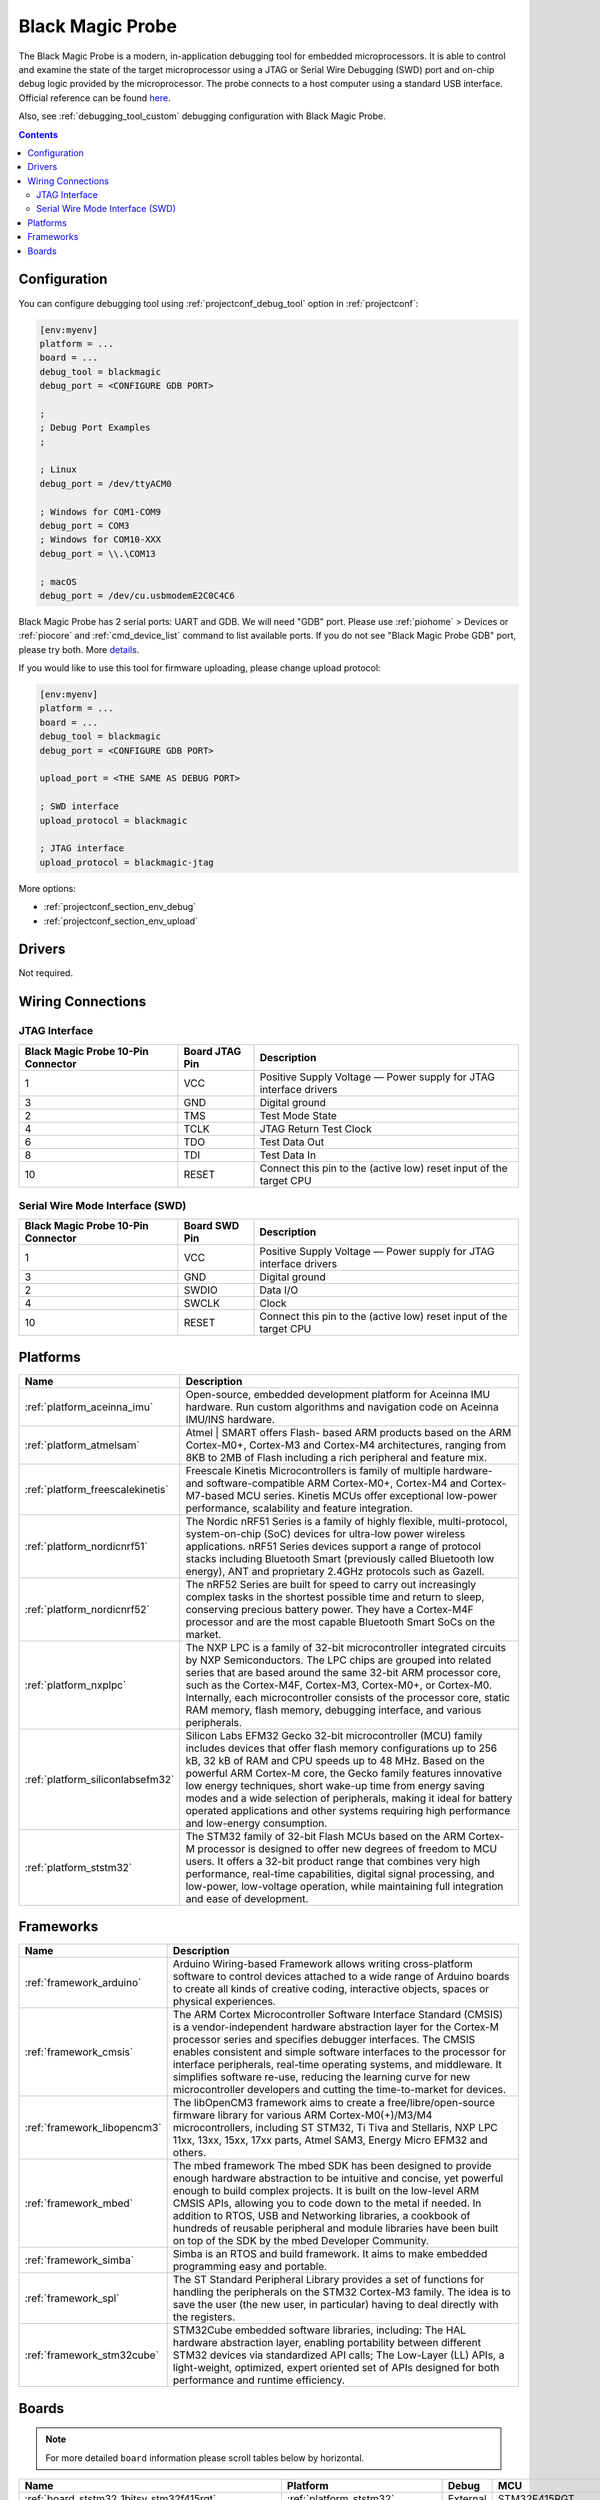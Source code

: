 ..  Copyright (c) 2014-present PlatformIO <contact@platformio.org>
    Licensed under the Apache License, Version 2.0 (the "License");
    you may not use this file except in compliance with the License.
    You may obtain a copy of the License at
       http://www.apache.org/licenses/LICENSE-2.0
    Unless required by applicable law or agreed to in writing, software
    distributed under the License is distributed on an "AS IS" BASIS,
    WITHOUT WARRANTIES OR CONDITIONS OF ANY KIND, either express or implied.
    See the License for the specific language governing permissions and
    limitations under the License.

.. _debugging_tool_blackmagic:

Black Magic Probe
=================

.. image:: ../../_static/images/debug_probes/blackmagic.jpg
  :target: https://github.com/blacksphere/blackmagic/wiki?utm_source=platformio&utm_medium=docs

The Black Magic Probe is a modern, in-application debugging tool for embedded
microprocessors. It is able to control and examine the state of the target
microprocessor using a JTAG or Serial Wire Debugging (SWD) port and on-chip
debug logic provided by the microprocessor. The probe connects to a host
computer using a standard USB interface.
Official reference can be found `here <https://github.com/blacksphere/blackmagic/wiki?utm_source=platformio&utm_medium=docs>`__.

Also, see :ref:`debugging_tool_custom` debugging configuration with
Black Magic Probe.

.. contents:: Contents
    :local:

Configuration
-------------

You can configure debugging tool using :ref:`projectconf_debug_tool` option in
:ref:`projectconf`:

.. code-block:: ini

    [env:myenv]
    platform = ...
    board = ...
    debug_tool = blackmagic
    debug_port = <CONFIGURE GDB PORT>

    ;
    ; Debug Port Examples
    ;

    ; Linux
    debug_port = /dev/ttyACM0

    ; Windows for COM1-COM9
    debug_port = COM3
    ; Windows for COM10-XXX
    debug_port = \\.\COM13

    ; macOS
    debug_port = /dev/cu.usbmodemE2C0C4C6

Black Magic Probe has 2 serial ports: UART and GDB. We will need "GDB" port.
Please use :ref:`piohome` > Devices or :ref:`piocore` and :ref:`cmd_device_list`
command to list available ports. If you do not see "Black Magic Probe GDB" port,
please try both. More `details <https://github.com/blacksphere/blackmagic/wiki/Useful-GDB-commands#connecting-gdb-to-the-black-magic-probe>`_.

If you would like to use this tool for firmware uploading, please change
upload protocol:

.. code-block:: ini

    [env:myenv]
    platform = ...
    board = ...
    debug_tool = blackmagic
    debug_port = <CONFIGURE GDB PORT>

    upload_port = <THE SAME AS DEBUG PORT>

    ; SWD interface
    upload_protocol = blackmagic

    ; JTAG interface
    upload_protocol = blackmagic-jtag

More options:

* :ref:`projectconf_section_env_debug`
* :ref:`projectconf_section_env_upload`

Drivers
-------

Not required.

Wiring Connections
------------------

JTAG Interface
~~~~~~~~~~~~~~

.. image:: ../../_static/images/debug_probes/arm_jtag_connector.png

.. list-table::
  :header-rows:  1

  * - Black Magic Probe 10-Pin Connector
    - Board JTAG Pin
    - Description
  * - 1
    - VCC
    - Positive Supply Voltage — Power supply for JTAG interface drivers
  * - 3
    - GND
    - Digital ground
  * - 2
    - TMS
    - Test Mode State
  * - 4
    - TCLK
    - JTAG Return Test Clock
  * - 6
    - TDO
    - Test Data Out
  * - 8
    - TDI
    - Test Data In
  * - 10
    - RESET
    - Connect this pin to the (active low) reset input of the target CPU

Serial Wire Mode Interface (SWD)
~~~~~~~~~~~~~~~~~~~~~~~~~~~~~~~~

.. image:: ../../_static/images/debug_probes/arm_swd_connector.png

.. list-table::
  :header-rows:  1

  * - Black Magic Probe 10-Pin Connector
    - Board SWD Pin
    - Description
  * - 1
    - VCC
    - Positive Supply Voltage — Power supply for JTAG interface drivers
  * - 3
    - GND
    - Digital ground
  * - 2
    - SWDIO
    - Data I/O
  * - 4
    - SWCLK
    - Clock
  * - 10
    - RESET
    - Connect this pin to the (active low) reset input of the target CPU

.. begin_platforms

Platforms
---------
.. list-table::
    :header-rows:  1

    * - Name
      - Description

    * - :ref:`platform_aceinna_imu`
      - Open-source, embedded development platform for Aceinna IMU hardware. Run custom algorithms and navigation code on Aceinna IMU/INS hardware.

    * - :ref:`platform_atmelsam`
      - Atmel | SMART offers Flash- based ARM products based on the ARM Cortex-M0+, Cortex-M3 and Cortex-M4 architectures, ranging from 8KB to 2MB of Flash including a rich peripheral and feature mix.

    * - :ref:`platform_freescalekinetis`
      - Freescale Kinetis Microcontrollers is family of multiple hardware- and software-compatible ARM Cortex-M0+, Cortex-M4 and Cortex-M7-based MCU series. Kinetis MCUs offer exceptional low-power performance, scalability and feature integration.

    * - :ref:`platform_nordicnrf51`
      - The Nordic nRF51 Series is a family of highly flexible, multi-protocol, system-on-chip (SoC) devices for ultra-low power wireless applications. nRF51 Series devices support a range of protocol stacks including Bluetooth Smart (previously called Bluetooth low energy), ANT and proprietary 2.4GHz protocols such as Gazell.

    * - :ref:`platform_nordicnrf52`
      - The nRF52 Series are built for speed to carry out increasingly complex tasks in the shortest possible time and return to sleep, conserving precious battery power. They have a Cortex-M4F processor and are the most capable Bluetooth Smart SoCs on the market.

    * - :ref:`platform_nxplpc`
      - The NXP LPC is a family of 32-bit microcontroller integrated circuits by NXP Semiconductors. The LPC chips are grouped into related series that are based around the same 32-bit ARM processor core, such as the Cortex-M4F, Cortex-M3, Cortex-M0+, or Cortex-M0. Internally, each microcontroller consists of the processor core, static RAM memory, flash memory, debugging interface, and various peripherals.

    * - :ref:`platform_siliconlabsefm32`
      - Silicon Labs EFM32 Gecko 32-bit microcontroller (MCU) family includes devices that offer flash memory configurations up to 256 kB, 32 kB of RAM and CPU speeds up to 48 MHz. Based on the powerful ARM Cortex-M core, the Gecko family features innovative low energy techniques, short wake-up time from energy saving modes and a wide selection of peripherals, making it ideal for battery operated applications and other systems requiring high performance and low-energy consumption.

    * - :ref:`platform_ststm32`
      - The STM32 family of 32-bit Flash MCUs based on the ARM Cortex-M processor is designed to offer new degrees of freedom to MCU users. It offers a 32-bit product range that combines very high performance, real-time capabilities, digital signal processing, and low-power, low-voltage operation, while maintaining full integration and ease of development.

Frameworks
----------
.. list-table::
    :header-rows:  1

    * - Name
      - Description

    * - :ref:`framework_arduino`
      - Arduino Wiring-based Framework allows writing cross-platform software to control devices attached to a wide range of Arduino boards to create all kinds of creative coding, interactive objects, spaces or physical experiences.

    * - :ref:`framework_cmsis`
      - The ARM Cortex Microcontroller Software Interface Standard (CMSIS) is a vendor-independent hardware abstraction layer for the Cortex-M processor series and specifies debugger interfaces. The CMSIS enables consistent and simple software interfaces to the processor for interface peripherals, real-time operating systems, and middleware. It simplifies software re-use, reducing the learning curve for new microcontroller developers and cutting the time-to-market for devices.

    * - :ref:`framework_libopencm3`
      - The libOpenCM3 framework aims to create a free/libre/open-source firmware library for various ARM Cortex-M0(+)/M3/M4 microcontrollers, including ST STM32, Ti Tiva and Stellaris, NXP LPC 11xx, 13xx, 15xx, 17xx parts, Atmel SAM3, Energy Micro EFM32 and others.

    * - :ref:`framework_mbed`
      - The mbed framework The mbed SDK has been designed to provide enough hardware abstraction to be intuitive and concise, yet powerful enough to build complex projects. It is built on the low-level ARM CMSIS APIs, allowing you to code down to the metal if needed. In addition to RTOS, USB and Networking libraries, a cookbook of hundreds of reusable peripheral and module libraries have been built on top of the SDK by the mbed Developer Community.

    * - :ref:`framework_simba`
      - Simba is an RTOS and build framework. It aims to make embedded programming easy and portable.

    * - :ref:`framework_spl`
      - The ST Standard Peripheral Library provides a set of functions for handling the peripherals on the STM32 Cortex-M3 family. The idea is to save the user (the new user, in particular) having to deal directly with the registers.

    * - :ref:`framework_stm32cube`
      - STM32Cube embedded software libraries, including: The HAL hardware abstraction layer, enabling portability between different STM32 devices via standardized API calls; The Low-Layer (LL) APIs, a light-weight, optimized, expert oriented set of APIs designed for both performance and runtime efficiency.

Boards
------

.. note::
    For more detailed ``board`` information please scroll tables below by horizontal.


.. list-table::
    :header-rows:  1

    * - Name
      - Platform
      - Debug
      - MCU
      - Frequency
      - Flash
      - RAM
    * - :ref:`board_ststm32_1bitsy_stm32f415rgt`
      - :ref:`platform_ststm32`
      - External
      - STM32F415RGT
      - 168MHz
      - 1MB
      - 128KB
    * - :ref:`board_ststm32_disco_f723ie`
      - :ref:`platform_ststm32`
      - On-board
      - STM32F723IEK6
      - 216MHz
      - 512KB
      - 192KB
    * - :ref:`board_ststm32_armed_v1`
      - :ref:`platform_ststm32`
      - External
      - STM32F407VET6
      - 168MHz
      - 512KB
      - 192KB
    * - :ref:`board_ststm32_rumba32_f446ve`
      - :ref:`platform_ststm32`
      - External
      - STM32F446RET6
      - 180MHz
      - 512KB
      - 128KB
    * - :ref:`board_ststm32_remram_v1`
      - :ref:`platform_ststm32`
      - On-board
      - STM32F765VIT6
      - 216MHz
      - 2MB
      - 512KB
    * - :ref:`board_ststm32_st3dp001_eval`
      - :ref:`platform_ststm32`
      - On-board
      - STM32F401VGT6
      - 84MHz
      - 512KB
      - 96KB
    * - :ref:`board_ststm32_b96b_f446ve`
      - :ref:`platform_ststm32`
      - On-board
      - STM32F446VET6
      - 168MHz
      - 512KB
      - 128KB
    * - :ref:`board_nxplpc_lpc11u24_301`
      - :ref:`platform_nxplpc`
      - On-board
      - LPC11U24
      - 48MHz
      - 32KB
      - 8KB
    * - :ref:`board_aceinna_imu_OpenIMU300ZA`
      - :ref:`platform_aceinna_imu`
      - External
      - STM32F405RG
      - 120MHz
      - 1MB
      - 128KB
    * - :ref:`board_atmelsam_adafruit_circuitplayground_m0`
      - :ref:`platform_atmelsam`
      - External
      - SAMD21G18A
      - 48MHz
      - 256KB
      - 32KB
    * - :ref:`board_atmelsam_adafruit_crickit_m0`
      - :ref:`platform_atmelsam`
      - External
      - SAMD21G18A
      - 48MHz
      - 256KB
      - 32KB
    * - :ref:`board_atmelsam_adafruit_feather_m0`
      - :ref:`platform_atmelsam`
      - External
      - SAMD21G18A
      - 48MHz
      - 256KB
      - 32KB
    * - :ref:`board_atmelsam_adafruit_feather_m0_express`
      - :ref:`platform_atmelsam`
      - External
      - SAMD21G18A
      - 48MHz
      - 256KB
      - 32KB
    * - :ref:`board_atmelsam_adafruit_gemma_m0`
      - :ref:`platform_atmelsam`
      - External
      - SAMD21E18A
      - 48MHz
      - 256KB
      - 32KB
    * - :ref:`board_atmelsam_adafruit_hallowing`
      - :ref:`platform_atmelsam`
      - External
      - SAMD21G18A
      - 48MHz
      - 256KB
      - 32KB
    * - :ref:`board_atmelsam_adafruit_itsybitsy_m0`
      - :ref:`platform_atmelsam`
      - External
      - SAMD21G18A
      - 48MHz
      - 256KB
      - 32KB
    * - :ref:`board_atmelsam_adafruit_metro_m0`
      - :ref:`platform_atmelsam`
      - External
      - SAMD21G18A
      - 48MHz
      - 256KB
      - 32KB
    * - :ref:`board_atmelsam_adafruit_trinket_m0`
      - :ref:`platform_atmelsam`
      - External
      - SAMD21E18A
      - 48MHz
      - 256KB
      - 32KB
    * - :ref:`board_atmelsam_adafruit_pirkey`
      - :ref:`platform_atmelsam`
      - External
      - SAMD21E18A
      - 48MHz
      - 256KB
      - 32KB
    * - :ref:`board_atmelsam_due`
      - :ref:`platform_atmelsam`
      - External
      - AT91SAM3X8E
      - 84MHz
      - 512KB
      - 96KB
    * - :ref:`board_atmelsam_dueUSB`
      - :ref:`platform_atmelsam`
      - External
      - AT91SAM3X8E
      - 84MHz
      - 512KB
      - 96KB
    * - :ref:`board_atmelsam_mzeroUSB`
      - :ref:`platform_atmelsam`
      - External
      - SAMD21G18A
      - 48MHz
      - 256KB
      - 32KB
    * - :ref:`board_atmelsam_mzeroproUSB`
      - :ref:`platform_atmelsam`
      - External
      - SAMD21G18A
      - 48MHz
      - 256KB
      - 32KB
    * - :ref:`board_atmelsam_mzeropro`
      - :ref:`platform_atmelsam`
      - On-board
      - SAMD21G18A
      - 48MHz
      - 256KB
      - 32KB
    * - :ref:`board_atmelsam_mkrfox1200`
      - :ref:`platform_atmelsam`
      - External
      - SAMD21G18A
      - 48MHz
      - 256KB
      - 32KB
    * - :ref:`board_atmelsam_mkrgsm1400`
      - :ref:`platform_atmelsam`
      - External
      - SAMD21G18A
      - 48MHz
      - 256KB
      - 32KB
    * - :ref:`board_atmelsam_mkrnb1500`
      - :ref:`platform_atmelsam`
      - External
      - SAMD21G18A
      - 48MHz
      - 256KB
      - 32KB
    * - :ref:`board_atmelsam_mkrwan1300`
      - :ref:`platform_atmelsam`
      - External
      - SAMD21G18A
      - 48MHz
      - 256KB
      - 32KB
    * - :ref:`board_atmelsam_mkrwifi1010`
      - :ref:`platform_atmelsam`
      - External
      - SAMD21G18A
      - 48MHz
      - 256KB
      - 32KB
    * - :ref:`board_atmelsam_mkr1000USB`
      - :ref:`platform_atmelsam`
      - External
      - SAMD21G18A
      - 48MHz
      - 256KB
      - 32KB
    * - :ref:`board_atmelsam_mkrzero`
      - :ref:`platform_atmelsam`
      - External
      - SAMD21G18A
      - 48MHz
      - 256KB
      - 32KB
    * - :ref:`board_atmelsam_tian`
      - :ref:`platform_atmelsam`
      - External
      - SAMD21G18A
      - 48MHz
      - 256KB
      - 32KB
    * - :ref:`board_atmelsam_zero`
      - :ref:`platform_atmelsam`
      - On-board
      - SAMD21G18A
      - 48MHz
      - 256KB
      - 32KB
    * - :ref:`board_atmelsam_zeroUSB`
      - :ref:`platform_atmelsam`
      - External
      - SAMD21G18A
      - 48MHz
      - 256KB
      - 32KB
    * - :ref:`board_ststm32_armstrap_eagle1024`
      - :ref:`platform_ststm32`
      - External
      - STM32F417VGT6
      - 168MHz
      - 1MB
      - 192KB
    * - :ref:`board_ststm32_armstrap_eagle2048`
      - :ref:`platform_ststm32`
      - External
      - STM32F427VIT6
      - 168MHz
      - 1.99MB
      - 256KB
    * - :ref:`board_ststm32_armstrap_eagle512`
      - :ref:`platform_ststm32`
      - External
      - STM32F407VET6
      - 168MHz
      - 512KB
      - 192KB
    * - :ref:`board_atmelsam_samr21_xpro`
      - :ref:`platform_atmelsam`
      - On-board
      - SAMR21G18A
      - 48MHz
      - 256KB
      - 32KB
    * - :ref:`board_atmelsam_samd21g18a`
      - :ref:`platform_atmelsam`
      - On-board
      - SAMD21G18A
      - 48MHz
      - 256KB
      - 32KB
    * - :ref:`board_atmelsam_samd21_xpro`
      - :ref:`platform_atmelsam`
      - On-board
      - SAMD21J18A
      - 48MHz
      - 256KB
      - 32KB
    * - :ref:`board_atmelsam_saml21_xpro_b`
      - :ref:`platform_atmelsam`
      - On-board
      - SAML21J18B
      - 48MHz
      - 256KB
      - 32KB
    * - :ref:`board_nxplpc_lpc4330_m4`
      - :ref:`platform_nxplpc`
      - On-board
      - LPC4330
      - 204MHz
      - 8MB
      - 264KB
    * - :ref:`board_ststm32_black_f407ve`
      - :ref:`platform_ststm32`
      - External
      - STM32F407VET6
      - 168MHz
      - 512KB
      - 128KB
    * - :ref:`board_ststm32_black_f407vg`
      - :ref:`platform_ststm32`
      - External
      - STM32F407VGT6
      - 168MHz
      - 512KB
      - 128KB
    * - :ref:`board_ststm32_black_f407zg`
      - :ref:`platform_ststm32`
      - External
      - STM32F407ZGT6
      - 168MHz
      - 1MB
      - 128KB
    * - :ref:`board_ststm32_black_f407ze`
      - :ref:`platform_ststm32`
      - External
      - STM32F407ZET6
      - 168MHz
      - 512KB
      - 128KB
    * - :ref:`board_ststm32_blackpill_f103c8`
      - :ref:`platform_ststm32`
      - External
      - STM32F103C8T6
      - 72MHz
      - 64KB
      - 20KB
    * - :ref:`board_ststm32_blackpill_f103c8_128`
      - :ref:`platform_ststm32`
      - External
      - STM32F103C8T6
      - 72MHz
      - 128KB
      - 20KB
    * - :ref:`board_ststm32_robotdyn_blackpill_f303cc`
      - :ref:`platform_ststm32`
      - External
      - STM32F303CCT6
      - 72MHz
      - 256KB
      - 40KB
    * - :ref:`board_ststm32_blue_f407ve_mini`
      - :ref:`platform_ststm32`
      - External
      - STM32F407VET6
      - 168MHz
      - 512KB
      - 128KB
    * - :ref:`board_ststm32_bluepill_f103c6`
      - :ref:`platform_ststm32`
      - External
      - STM32F103C6T6
      - 72MHz
      - 32KB
      - 10KB
    * - :ref:`board_ststm32_bluepill_f103c8`
      - :ref:`platform_ststm32`
      - External
      - STM32F103C8T6
      - 72MHz
      - 64KB
      - 20KB
    * - :ref:`board_ststm32_bluepill_f103c8_128k`
      - :ref:`platform_ststm32`
      - External
      - STM32F103C8T6
      - 72MHz
      - 128KB
      - 20KB
    * - :ref:`board_nordicnrf52_bluey`
      - :ref:`platform_nordicnrf52`
      - External
      - NRF52832
      - 64MHz
      - 512KB
      - 64KB
    * - :ref:`board_nordicnrf51_bluz_dk`
      - :ref:`platform_nordicnrf51`
      - External
      - NRF51822
      - 32MHz
      - 256KB
      - 32KB
    * - :ref:`board_nxplpc_lpc11u35_501`
      - :ref:`platform_nxplpc`
      - External
      - LPC11U35
      - 48MHz
      - 64KB
      - 10KB
    * - :ref:`board_nxplpc_elektor_cocorico`
      - :ref:`platform_nxplpc`
      - On-board
      - LPC812
      - 30MHz
      - 16KB
      - 4KB
    * - :ref:`board_nordicnrf52_delta_dfbm_nq620`
      - :ref:`platform_nordicnrf52`
      - On-board
      - NRF52832
      - 64MHz
      - 512KB
      - 64KB
    * - :ref:`board_ststm32_demo_f030f4`
      - :ref:`platform_ststm32`
      - External
      - STM32F030F4P6
      - 48MHz
      - 16KB
      - 4KB
    * - :ref:`board_atmelsam_digix`
      - :ref:`platform_atmelsam`
      - External
      - AT91SAM3X8E
      - 84MHz
      - 512KB
      - 96KB
    * - :ref:`board_nxplpc_lpc11u35`
      - :ref:`platform_nxplpc`
      - External
      - LPC11U35
      - 48MHz
      - 64KB
      - 10KB
    * - :ref:`board_siliconlabsefm32_efm32gg_stk3700`
      - :ref:`platform_siliconlabsefm32`
      - On-board
      - EFM32GG990F1024
      - 48MHz
      - 1MB
      - 128KB
    * - :ref:`board_siliconlabsefm32_efm32lg_stk3600`
      - :ref:`platform_siliconlabsefm32`
      - On-board
      - EFM32LG990F256
      - 48MHz
      - 256KB
      - 32KB
    * - :ref:`board_siliconlabsefm32_efm32wg_stk3800`
      - :ref:`platform_siliconlabsefm32`
      - On-board
      - EFM32WG990F256
      - 48MHz
      - 256KB
      - 32KB
    * - :ref:`board_siliconlabsefm32_efm32zg_stk3200`
      - :ref:`platform_siliconlabsefm32`
      - On-board
      - EFM32ZG222F32
      - 24MHz
      - 32KB
      - 4KB
    * - :ref:`board_ststm32_elmo_f411re`
      - :ref:`platform_ststm32`
      - External
      - STM32F411RET6
      - 100MHz
      - 512KB
      - 128KB
    * - :ref:`board_ststm32_diymore_f407vgt`
      - :ref:`platform_ststm32`
      - External
      - STM32F407VGT6
      - 168MHz
      - 512KB
      - 128KB
    * - :ref:`board_ststm32_fk407m1`
      - :ref:`platform_ststm32`
      - External
      - STM32F407VET6
      - 168MHz
      - 512KB
      - 128KB
    * - :ref:`board_freescalekinetis_frdm_kl25z`
      - :ref:`platform_freescalekinetis`
      - On-board
      - MKL25Z128VLK4
      - 48MHz
      - 128KB
      - 16KB
    * - :ref:`board_freescalekinetis_frdm_kl27z`
      - :ref:`platform_freescalekinetis`
      - On-board
      - MKL27Z64VLH4
      - 48MHz
      - 64KB
      - 16KB
    * - :ref:`board_ststm32_rhombio_l476dmw1k`
      - :ref:`platform_ststm32`
      - On-board
      - STM32L476VGT6
      - 80MHz
      - 1MB
      - 128KB
    * - :ref:`board_nxplpc_lpc11u68`
      - :ref:`platform_nxplpc`
      - On-board
      - LPC11U68
      - 50MHz
      - 256KB
      - 36KB
    * - :ref:`board_nxplpc_lpc824`
      - :ref:`platform_nxplpc`
      - On-board
      - LPC824
      - 30MHz
      - 32KB
      - 8KB
    * - :ref:`board_ststm32_malyanm200_f070cb`
      - :ref:`platform_ststm32`
      - External
      - STM32F070CBT6
      - 48MHz
      - 120KB
      - 14.81KB
    * - :ref:`board_atmelsam_mkrvidor4000`
      - :ref:`platform_atmelsam`
      - External
      - SAMD21G18A
      - 48MHz
      - 256KB
      - 32KB
    * - :ref:`board_ststm32_mts_dragonfly_f411re`
      - :ref:`platform_ststm32`
      - External
      - STM32F411RET6
      - 100MHz
      - 512KB
      - 128KB
    * - :ref:`board_atmelsam_macchina2`
      - :ref:`platform_atmelsam`
      - External
      - AT91SAM3X8E
      - 84MHz
      - 512KB
      - 96KB
    * - :ref:`board_ststm32_malyanm200_f103cb`
      - :ref:`platform_ststm32`
      - External
      - STM32F103CBT6
      - 72MHz
      - 120KB
      - 20KB
    * - :ref:`board_ststm32_maple`
      - :ref:`platform_ststm32`
      - External
      - STM32F103RBT6
      - 72MHz
      - 108KB
      - 17KB
    * - :ref:`board_ststm32_maple_ret6`
      - :ref:`platform_ststm32`
      - External
      - STM32F103RET6
      - 72MHz
      - 256KB
      - 48KB
    * - :ref:`board_ststm32_maple_mini_b20`
      - :ref:`platform_ststm32`
      - External
      - STM32F103CBT6
      - 72MHz
      - 120KB
      - 20KB
    * - :ref:`board_ststm32_maple_mini_origin`
      - :ref:`platform_ststm32`
      - External
      - STM32F103CBT6
      - 72MHz
      - 108KB
      - 17KB
    * - :ref:`board_ststm32_mbed_connect_odin`
      - :ref:`platform_ststm32`
      - On-board
      - STM32F439ZIY6
      - 168MHz
      - 2MB
      - 256KB
    * - :ref:`board_ststm32_microduino32_flash`
      - :ref:`platform_ststm32`
      - External
      - STM32F103CBT6
      - 72MHz
      - 105.47KB
      - 16.60KB
    * - :ref:`board_ststm32_mxchip_az3166`
      - :ref:`platform_ststm32`
      - On-board
      - STM32F412ZGT6
      - 100MHz
      - 1MB
      - 256KB
    * - :ref:`board_atmelsam_minitronics20`
      - :ref:`platform_atmelsam`
      - External
      - SAMD21J18A
      - 48MHz
      - 256KB
      - 32KB
    * - :ref:`board_atmelsam_moteino_zero`
      - :ref:`platform_atmelsam`
      - External
      - SAMD21G18A
      - 48MHz
      - 256KB
      - 32KB
    * - :ref:`board_ststm32_mts_mdot_f405rg`
      - :ref:`platform_ststm32`
      - External
      - STM32F411RET6
      - 100MHz
      - 512KB
      - 128KB
    * - :ref:`board_ststm32_mts_mdot_f411re`
      - :ref:`platform_ststm32`
      - External
      - STM32F411RET6
      - 100MHz
      - 512KB
      - 128KB
    * - :ref:`board_ststm32_xdot_l151cc`
      - :ref:`platform_ststm32`
      - External
      - STM32L151CCU6
      - 32MHz
      - 256KB
      - 32KB
    * - :ref:`board_ststm32_mote_l152rc`
      - :ref:`platform_ststm32`
      - External
      - STM32L152RC
      - 32MHz
      - 256KB
      - 32KB
    * - :ref:`board_atmelsam_nano_33_iot`
      - :ref:`platform_atmelsam`
      - External
      - SAMD21G18A
      - 48MHz
      - 256KB
      - 32KB
    * - :ref:`board_nxplpc_blueboard_lpc11u24`
      - :ref:`platform_nxplpc`
      - External
      - LPC11U24
      - 48MHz
      - 32KB
      - 8KB
    * - :ref:`board_nxplpc_lpc11c24`
      - :ref:`platform_nxplpc`
      - External
      - LPC11C24
      - 48MHz
      - 32KB
      - 8KB
    * - :ref:`board_nxplpc_lpc11u34_421`
      - :ref:`platform_nxplpc`
      - External
      - LPC11U34
      - 48MHz
      - 40KB
      - 8KB
    * - :ref:`board_nxplpc_lpc11u37_501`
      - :ref:`platform_nxplpc`
      - External
      - LPC11U37
      - 48MHz
      - 128KB
      - 10KB
    * - :ref:`board_nxplpc_lpc812`
      - :ref:`platform_nxplpc`
      - On-board
      - LPC812
      - 30MHz
      - 16KB
      - 4KB
    * - :ref:`board_nxplpc_lpc1549`
      - :ref:`platform_nxplpc`
      - External
      - LPC1549
      - 72MHz
      - 256KB
      - 36KB
    * - :ref:`board_nxplpc_lpc11u24`
      - :ref:`platform_nxplpc`
      - On-board
      - LPC11U24
      - 48MHz
      - 32KB
      - 8KB
    * - :ref:`board_nxplpc_lpc1768`
      - :ref:`platform_nxplpc`
      - On-board
      - LPC1768
      - 96MHz
      - 512KB
      - 64KB
    * - :ref:`board_nordicnrf51_nrf51_beacon`
      - :ref:`platform_nordicnrf51`
      - On-board
      - NRF51822
      - 32MHz
      - 256KB
      - 32KB
    * - :ref:`board_nordicnrf51_nrf51_dk`
      - :ref:`platform_nordicnrf51`
      - On-board
      - NRF51822
      - 32MHz
      - 256KB
      - 32KB
    * - :ref:`board_nordicnrf52_nrf52_dk`
      - :ref:`platform_nordicnrf52`
      - On-board
      - NRF52832
      - 64MHz
      - 512KB
      - 64KB
    * - :ref:`board_nordicnrf52_nrf52840_dk`
      - :ref:`platform_nordicnrf52`
      - On-board
      - NRF52840
      - 64MHz
      - 1MB
      - 256KB
    * - :ref:`board_ststm32_nucleo_g071rb`
      - :ref:`platform_ststm32`
      - On-board
      - STM32G071RBT6
      - 24MHz
      - 2MB
      - 128KB
    * - :ref:`board_nordicnrf51_oshchip`
      - :ref:`platform_nordicnrf51`
      - External
      - NRF51822
      - 32MHz
      - 256KB
      - 32KB
    * - :ref:`board_ststm32_nucleo_wb55rg_p`
      - :ref:`platform_ststm32`
      - On-board
      - STM32WB55RG
      - 64MHz
      - 512KB
      - 192.00KB
    * - :ref:`board_ststm32_rak811_tracker_32`
      - :ref:`platform_ststm32`
      - External
      - STM32L151RBT6
      - 32MHz
      - 128KB
      - 32KB
    * - :ref:`board_ststm32_rak811_tracker`
      - :ref:`platform_ststm32`
      - External
      - STM32L151RBT6
      - 32MHz
      - 128KB
      - 16KB
    * - :ref:`board_nordicnrf51_redBearLabBLENano`
      - :ref:`platform_nordicnrf51`
      - On-board
      - NRF51822
      - 16MHz
      - 256KB
      - 32KB
    * - :ref:`board_nordicnrf52_redbear_blenano2`
      - :ref:`platform_nordicnrf52`
      - On-board
      - NRF52832
      - 64MHz
      - 512KB
      - 64KB
    * - :ref:`board_nordicnrf52_redbear_blend2`
      - :ref:`platform_nordicnrf52`
      - On-board
      - NRF52832
      - 64MHz
      - 512KB
      - 64KB
    * - :ref:`board_nordicnrf51_redBearLab`
      - :ref:`platform_nordicnrf51`
      - On-board
      - NRF51822
      - 16MHz
      - 256KB
      - 16KB
    * - :ref:`board_ststm32_cloud_jam`
      - :ref:`platform_ststm32`
      - On-board
      - STM32F401RET6
      - 84MHz
      - 512KB
      - 96KB
    * - :ref:`board_ststm32_cloud_jam_l4`
      - :ref:`platform_ststm32`
      - On-board
      - STM32L476RGT6
      - 80MHz
      - 1MB
      - 128KB
    * - :ref:`board_nordicnrf52_sdt52832b`
      - :ref:`platform_nordicnrf52`
      - External
      - NRF52832
      - 64MHz
      - 512KB
      - 64KB
    * - :ref:`board_siliconlabsefm32_efm32hg_stk3400`
      - :ref:`platform_siliconlabsefm32`
      - On-board
      - EFM32HG322F64
      - 25MHz
      - 64KB
      - 8KB
    * - :ref:`board_siliconlabsefm32_efm32pg_stk3401`
      - :ref:`platform_siliconlabsefm32`
      - On-board
      - EFM32PG1B200F256GM48
      - 40MHz
      - 256KB
      - 32KB
    * - :ref:`board_atmelsam_sodaq_autonomo`
      - :ref:`platform_atmelsam`
      - External
      - SAMD21J18A
      - 48MHz
      - 256KB
      - 32KB
    * - :ref:`board_atmelsam_sodaq_explorer`
      - :ref:`platform_atmelsam`
      - External
      - SAMD21J18A
      - 48MHz
      - 256KB
      - 32KB
    * - :ref:`board_atmelsam_sodaq_one`
      - :ref:`platform_atmelsam`
      - External
      - SAMD21G18A
      - 48MHz
      - 256KB
      - 32KB
    * - :ref:`board_atmelsam_sodaq_sara`
      - :ref:`platform_atmelsam`
      - External
      - SAMD21J18A
      - 48MHz
      - 256KB
      - 32KB
    * - :ref:`board_atmelsam_sodaq_sff`
      - :ref:`platform_atmelsam`
      - External
      - SAMD21G18A
      - 48MHz
      - 256KB
      - 32KB
    * - :ref:`board_ststm32_disco_f334c8`
      - :ref:`platform_ststm32`
      - On-board
      - STM32F334C8T6
      - 72MHz
      - 64KB
      - 12KB
    * - :ref:`board_ststm32_disco_f401vc`
      - :ref:`platform_ststm32`
      - On-board
      - STM32F401VCT6
      - 84MHz
      - 256KB
      - 64KB
    * - :ref:`board_ststm32_disco_f411ve`
      - :ref:`platform_ststm32`
      - On-board
      - STM32F411VET6
      - 100MHz
      - 512KB
      - 128KB
    * - :ref:`board_ststm32_disco_f413zh`
      - :ref:`platform_ststm32`
      - On-board
      - STM32F413ZHT6
      - 100MHz
      - 512KB
      - 128KB
    * - :ref:`board_ststm32_disco_f429zi`
      - :ref:`platform_ststm32`
      - On-board
      - STM32F429ZIT6
      - 180MHz
      - 2MB
      - 256KB
    * - :ref:`board_ststm32_disco_f469ni`
      - :ref:`platform_ststm32`
      - On-board
      - STM32F469NIH6
      - 180MHz
      - 1MB
      - 384KB
    * - :ref:`board_ststm32_disco_f746ng`
      - :ref:`platform_ststm32`
      - On-board
      - STM32F746NGH6
      - 216MHz
      - 1MB
      - 320KB
    * - :ref:`board_ststm32_disco_f769ni`
      - :ref:`platform_ststm32`
      - On-board
      - STM32F769NIH6
      - 216MHz
      - 1MB
      - 512KB
    * - :ref:`board_ststm32_disco_l053c8`
      - :ref:`platform_ststm32`
      - On-board
      - STM32L053C8T6
      - 32MHz
      - 64KB
      - 8KB
    * - :ref:`board_ststm32_disco_l100rc`
      - :ref:`platform_ststm32`
      - On-board
      - STM32L100RCT6
      - 32MHz
      - 256KB
      - 16KB
    * - :ref:`board_ststm32_disco_l476vg`
      - :ref:`platform_ststm32`
      - On-board
      - STM32L476VGT6
      - 80MHz
      - 1MB
      - 128KB
    * - :ref:`board_ststm32_disco_l496ag`
      - :ref:`platform_ststm32`
      - On-board
      - STM32L496AGI6
      - 80MHz
      - 1MB
      - 320KB
    * - :ref:`board_ststm32_disco_l072cz_lrwan1`
      - :ref:`platform_ststm32`
      - On-board
      - STM32L072CZ
      - 32MHz
      - 192KB
      - 20KB
    * - :ref:`board_ststm32_disco_l475vg_iot01a`
      - :ref:`platform_ststm32`
      - On-board
      - STM32L475VGT6
      - 80MHz
      - 1MB
      - 128KB
    * - :ref:`board_ststm32_disco_f072rb`
      - :ref:`platform_ststm32`
      - On-board
      - STM32F072RBT6
      - 48MHz
      - 128KB
      - 16KB
    * - :ref:`board_ststm32_nucleo_f030r8`
      - :ref:`platform_ststm32`
      - On-board
      - STM32F030R8T6
      - 48MHz
      - 64KB
      - 8KB
    * - :ref:`board_ststm32_nucleo_f031k6`
      - :ref:`platform_ststm32`
      - On-board
      - STM32F031K6T6
      - 48MHz
      - 32KB
      - 4KB
    * - :ref:`board_ststm32_nucleo_f042k6`
      - :ref:`platform_ststm32`
      - On-board
      - STM32F042K6T6
      - 48MHz
      - 32KB
      - 6KB
    * - :ref:`board_ststm32_nucleo_f070rb`
      - :ref:`platform_ststm32`
      - On-board
      - STM32F070RBT6
      - 48MHz
      - 128KB
      - 16KB
    * - :ref:`board_ststm32_nucleo_f072rb`
      - :ref:`platform_ststm32`
      - On-board
      - STM32F072RBT6
      - 48MHz
      - 128KB
      - 16KB
    * - :ref:`board_ststm32_nucleo_f091rc`
      - :ref:`platform_ststm32`
      - On-board
      - STM32F091RCT6
      - 48MHz
      - 256KB
      - 32KB
    * - :ref:`board_ststm32_nucleo_f103rb`
      - :ref:`platform_ststm32`
      - On-board
      - STM32F103RBT6
      - 72MHz
      - 128KB
      - 20KB
    * - :ref:`board_ststm32_nucleo_f207zg`
      - :ref:`platform_ststm32`
      - On-board
      - STM32F207ZGT6
      - 120MHz
      - 1MB
      - 128KB
    * - :ref:`board_ststm32_nucleo_f302r8`
      - :ref:`platform_ststm32`
      - On-board
      - STM32F302R8T6
      - 72MHz
      - 64KB
      - 16KB
    * - :ref:`board_ststm32_nucleo_f303k8`
      - :ref:`platform_ststm32`
      - On-board
      - STM32F303K8T6
      - 72MHz
      - 64KB
      - 12KB
    * - :ref:`board_ststm32_nucleo_f303re`
      - :ref:`platform_ststm32`
      - On-board
      - STM32F303RET6
      - 72MHz
      - 512KB
      - 64KB
    * - :ref:`board_ststm32_nucleo_f303ze`
      - :ref:`platform_ststm32`
      - On-board
      - STM32F303ZET6
      - 72MHz
      - 512KB
      - 64KB
    * - :ref:`board_ststm32_nucleo_f334r8`
      - :ref:`platform_ststm32`
      - On-board
      - STM32F334R8T6
      - 72MHz
      - 64KB
      - 16KB
    * - :ref:`board_ststm32_nucleo_f401re`
      - :ref:`platform_ststm32`
      - On-board
      - STM32F401RET6
      - 84MHz
      - 512KB
      - 96KB
    * - :ref:`board_ststm32_nucleo_f410rb`
      - :ref:`platform_ststm32`
      - On-board
      - STM32F410RBT6
      - 100MHz
      - 128KB
      - 32KB
    * - :ref:`board_ststm32_nucleo_f411re`
      - :ref:`platform_ststm32`
      - On-board
      - STM32F411RET6
      - 100MHz
      - 512KB
      - 128KB
    * - :ref:`board_ststm32_nucleo_f412zg`
      - :ref:`platform_ststm32`
      - On-board
      - STM32F412ZGT6
      - 100MHz
      - 1MB
      - 256KB
    * - :ref:`board_ststm32_nucleo_f413zh`
      - :ref:`platform_ststm32`
      - On-board
      - STM32F413ZHT6
      - 100MHz
      - 512KB
      - 128KB
    * - :ref:`board_ststm32_nucleo_f429zi`
      - :ref:`platform_ststm32`
      - On-board
      - STM32F429ZIT6
      - 180MHz
      - 2MB
      - 256KB
    * - :ref:`board_ststm32_nucleo_f439zi`
      - :ref:`platform_ststm32`
      - On-board
      - STM32F439ZIT6
      - 180MHz
      - 2MB
      - 256KB
    * - :ref:`board_ststm32_nucleo_f446re`
      - :ref:`platform_ststm32`
      - On-board
      - STM32F446RET6
      - 180MHz
      - 512KB
      - 128KB
    * - :ref:`board_ststm32_nucleo_f446ze`
      - :ref:`platform_ststm32`
      - On-board
      - STM32F446ZET6
      - 180MHz
      - 512KB
      - 128KB
    * - :ref:`board_ststm32_nucleo_f722ze`
      - :ref:`platform_ststm32`
      - On-board
      - STM32F722ZET6
      - 216MHz
      - 512KB
      - 256KB
    * - :ref:`board_ststm32_nucleo_f746zg`
      - :ref:`platform_ststm32`
      - On-board
      - STM32F746ZGT6
      - 216MHz
      - 1MB
      - 320KB
    * - :ref:`board_ststm32_nucleo_f756zg`
      - :ref:`platform_ststm32`
      - On-board
      - STM32F756ZG
      - 216MHz
      - 1MB
      - 320KB
    * - :ref:`board_ststm32_nucleo_f767zi`
      - :ref:`platform_ststm32`
      - On-board
      - STM32F767ZIT6
      - 216MHz
      - 2MB
      - 512KB
    * - :ref:`board_ststm32_nucleo_h743zi`
      - :ref:`platform_ststm32`
      - On-board
      - STM32H743ZIT6
      - 400MHz
      - 2MB
      - 1MB
    * - :ref:`board_ststm32_nucleo_l011k4`
      - :ref:`platform_ststm32`
      - On-board
      - STM32L011K4T6
      - 32MHz
      - 16KB
      - 2KB
    * - :ref:`board_ststm32_nucleo_l031k6`
      - :ref:`platform_ststm32`
      - On-board
      - STM32L031K6T6
      - 32MHz
      - 32KB
      - 8KB
    * - :ref:`board_ststm32_nucleo_l053r8`
      - :ref:`platform_ststm32`
      - On-board
      - STM32L053R8T6
      - 32MHz
      - 64KB
      - 8KB
    * - :ref:`board_ststm32_nucleo_l073rz`
      - :ref:`platform_ststm32`
      - On-board
      - STM32L073RZ
      - 32MHz
      - 192KB
      - 20KB
    * - :ref:`board_ststm32_nucleo_l152re`
      - :ref:`platform_ststm32`
      - On-board
      - STM32L152RET6
      - 32MHz
      - 512KB
      - 80KB
    * - :ref:`board_ststm32_nucleo_l412kb`
      - :ref:`platform_ststm32`
      - On-board
      - STM32L412KBU6
      - 80MHz
      - 128KB
      - 40KB
    * - :ref:`board_ststm32_nucleo_l432kc`
      - :ref:`platform_ststm32`
      - On-board
      - STM32L432KCU6
      - 80MHz
      - 256KB
      - 64KB
    * - :ref:`board_ststm32_nucleo_l433rc_p`
      - :ref:`platform_ststm32`
      - On-board
      - STM32L433RC
      - 80MHz
      - 256KB
      - 64KB
    * - :ref:`board_ststm32_nucleo_l452re`
      - :ref:`platform_ststm32`
      - On-board
      - STM32L452RET6
      - 80MHz
      - 256KB
      - 64KB
    * - :ref:`board_ststm32_nucleo_l476rg`
      - :ref:`platform_ststm32`
      - On-board
      - STM32L476RGT6
      - 80MHz
      - 1MB
      - 128KB
    * - :ref:`board_ststm32_nucleo_l486rg`
      - :ref:`platform_ststm32`
      - On-board
      - STM32L486RGT6
      - 80MHz
      - 1MB
      - 128KB
    * - :ref:`board_ststm32_nucleo_l496zg`
      - :ref:`platform_ststm32`
      - On-board
      - STM32L496ZGT6
      - 80MHz
      - 1MB
      - 128KB
    * - :ref:`board_ststm32_nucleo_l496zg_p`
      - :ref:`platform_ststm32`
      - On-board
      - STM32L496ZGT6P
      - 80MHz
      - 1MB
      - 320KB
    * - :ref:`board_ststm32_nucleo_l4r5zi`
      - :ref:`platform_ststm32`
      - On-board
      - STM32L4R5ZIT6
      - 120MHz
      - 2MB
      - 640KB
    * - :ref:`board_ststm32_disco_f030r8`
      - :ref:`platform_ststm32`
      - On-board
      - STM32F030R8T6
      - 48MHz
      - 64KB
      - 8KB
    * - :ref:`board_ststm32_disco_f051r8`
      - :ref:`platform_ststm32`
      - On-board
      - STM32F051R8T6
      - 48MHz
      - 64KB
      - 8KB
    * - :ref:`board_ststm32_disco_f303vc`
      - :ref:`platform_ststm32`
      - On-board
      - STM32F303VCT6
      - 72MHz
      - 256KB
      - 48KB
    * - :ref:`board_ststm32_disco_f407vg`
      - :ref:`platform_ststm32`
      - On-board
      - STM32F407VGT6
      - 168MHz
      - 1MB
      - 128KB
    * - :ref:`board_ststm32_eval_l073z`
      - :ref:`platform_ststm32`
      - On-board
      - STM32L073VZT6
      - 32MHz
      - 192KB
      - 20KB
    * - :ref:`board_ststm32_disco_l152rb`
      - :ref:`platform_ststm32`
      - On-board
      - STM32L152RBT6
      - 32MHz
      - 128KB
      - 16KB
    * - :ref:`board_ststm32_disco_f100rb`
      - :ref:`platform_ststm32`
      - On-board
      - STM32F100RBT6
      - 24MHz
      - 128KB
      - 8KB
    * - :ref:`board_ststm32_silica_sensor_node`
      - :ref:`platform_ststm32`
      - On-board
      - STM32L476JG
      - 80MHz
      - 1MB
      - 128KB
    * - :ref:`board_ststm32_genericSTM32F103C8`
      - :ref:`platform_ststm32`
      - External
      - STM32F103C8T6
      - 72MHz
      - 64KB
      - 20KB
    * - :ref:`board_ststm32_genericSTM32F103CB`
      - :ref:`platform_ststm32`
      - External
      - STM32F103CBT6
      - 72MHz
      - 128KB
      - 20KB
    * - :ref:`board_ststm32_genericSTM32F103R8`
      - :ref:`platform_ststm32`
      - External
      - STM32F103R8T6
      - 72MHz
      - 64KB
      - 20KB
    * - :ref:`board_ststm32_genericSTM32F103RB`
      - :ref:`platform_ststm32`
      - External
      - STM32F103RBT6
      - 72MHz
      - 128KB
      - 20KB
    * - :ref:`board_ststm32_genericSTM32F103RC`
      - :ref:`platform_ststm32`
      - External
      - STM32F103RCT6
      - 72MHz
      - 256KB
      - 48KB
    * - :ref:`board_ststm32_genericSTM32F103RE`
      - :ref:`platform_ststm32`
      - External
      - STM32F103RET6
      - 72MHz
      - 512KB
      - 64KB
    * - :ref:`board_ststm32_genericSTM32F103T8`
      - :ref:`platform_ststm32`
      - External
      - STM32F103T8T6
      - 72MHz
      - 20KB
      - 64KB
    * - :ref:`board_ststm32_genericSTM32F103TB`
      - :ref:`platform_ststm32`
      - External
      - STM32F103TBT6
      - 72MHz
      - 128KB
      - 20KB
    * - :ref:`board_ststm32_genericSTM32F103VB`
      - :ref:`platform_ststm32`
      - External
      - STM32F103VBT6
      - 72MHz
      - 128KB
      - 20KB
    * - :ref:`board_ststm32_genericSTM32F103VC`
      - :ref:`platform_ststm32`
      - External
      - STM32F103VCT6
      - 72MHz
      - 256KB
      - 48KB
    * - :ref:`board_ststm32_genericSTM32F103VD`
      - :ref:`platform_ststm32`
      - External
      - STM32F103VDT6
      - 72MHz
      - 384KB
      - 64KB
    * - :ref:`board_ststm32_genericSTM32F103VE`
      - :ref:`platform_ststm32`
      - External
      - STM32F103VET6
      - 72MHz
      - 512KB
      - 64KB
    * - :ref:`board_ststm32_genericSTM32F103ZC`
      - :ref:`platform_ststm32`
      - External
      - STM32F103ZCT6
      - 72MHz
      - 256KB
      - 48KB
    * - :ref:`board_ststm32_genericSTM32F103ZD`
      - :ref:`platform_ststm32`
      - External
      - STM32F103ZDT6
      - 72MHz
      - 384KB
      - 64KB
    * - :ref:`board_ststm32_genericSTM32F103ZE`
      - :ref:`platform_ststm32`
      - External
      - STM32F103ZET6
      - 72MHz
      - 512KB
      - 64KB
    * - :ref:`board_ststm32_genericSTM32F303CB`
      - :ref:`platform_ststm32`
      - External
      - STM32F303CBT6
      - 72MHz
      - 128KB
      - 32KB
    * - :ref:`board_ststm32_disco_f750n8`
      - :ref:`platform_ststm32`
      - On-board
      - STM32F750N8H6
      - 216MHz
      - 64KB
      - 340KB
    * - :ref:`board_atmelsam_sainSmartDue`
      - :ref:`platform_atmelsam`
      - External
      - AT91SAM3X8E
      - 84MHz
      - 512KB
      - 96KB
    * - :ref:`board_atmelsam_sainSmartDueUSB`
      - :ref:`platform_atmelsam`
      - External
      - AT91SAM3X8E
      - 84MHz
      - 512KB
      - 96KB
    * - :ref:`board_nordicnrf51_seeedArchBLE`
      - :ref:`platform_nordicnrf51`
      - On-board
      - NRF51822
      - 16MHz
      - 128KB
      - 16KB
    * - :ref:`board_nordicnrf51_seeedArchLink`
      - :ref:`platform_nordicnrf51`
      - On-board
      - NRF51822
      - 16MHz
      - 256KB
      - 16KB
    * - :ref:`board_ststm32_seeedArchMax`
      - :ref:`platform_ststm32`
      - On-board
      - STM32F407VET6
      - 168MHz
      - 512KB
      - 192KB
    * - :ref:`board_nordicnrf51_seeedTinyBLE`
      - :ref:`platform_nordicnrf51`
      - On-board
      - NRF51822
      - 16MHz
      - 256KB
      - 16KB
    * - :ref:`board_ststm32_wio_3g`
      - :ref:`platform_ststm32`
      - On-board
      - STM32F439VI
      - 180MHz
      - 2MB
      - 256KB
    * - :ref:`board_atmelsam_seeeduino_lorawan`
      - :ref:`platform_atmelsam`
      - External
      - SAMD21G18A
      - 48MHz
      - 256KB
      - 32KB
    * - :ref:`board_nordicnrf51_Sinobit`
      - :ref:`platform_nordicnrf51`
      - External
      - NRF51822
      - 32MHz
      - 256KB
      - 32KB
    * - :ref:`board_nxplpc_dipcortexm0`
      - :ref:`platform_nxplpc`
      - External
      - LPC11U24
      - 50MHz
      - 32KB
      - 8KB
    * - :ref:`board_atmelsam_sparkfun_samd21_dev_usb`
      - :ref:`platform_atmelsam`
      - External
      - SAMD21G18A
      - 48MHz
      - 256KB
      - 32KB
    * - :ref:`board_atmelsam_sparkfun_samd21_mini_usb`
      - :ref:`platform_atmelsam`
      - External
      - SAMD21G18A
      - 48MHz
      - 256KB
      - 32KB
    * - :ref:`board_ststm32_sparky_v1`
      - :ref:`platform_ststm32`
      - External
      - STM32F303CCT6
      - 72MHz
      - 256KB
      - 40KB
    * - :ref:`board_nxplpc_lpc1114fn28`
      - :ref:`platform_nxplpc`
      - On-board
      - LPC1114FN28
      - 48MHz
      - 32KB
      - 4KB
    * - :ref:`board_nxplpc_ssci824`
      - :ref:`platform_nxplpc`
      - On-board
      - LPC824
      - 30MHz
      - 32KB
      - 8KB
    * - :ref:`board_nordicnrf52_stct_nrf52_minidev`
      - :ref:`platform_nordicnrf52`
      - External
      - NRF52832
      - 64MHz
      - 512KB
      - 64KB
    * - :ref:`board_siliconlabsefm32_tb_sense_12`
      - :ref:`platform_siliconlabsefm32`
      - On-board
      - EFR32MG12P432F1024
      - 40MHz
      - 1MB
      - 256KB
    * - :ref:`board_ststm32_hy_tinystm103tb`
      - :ref:`platform_ststm32`
      - External
      - STM32F103TBU6
      - 72MHz
      - 128KB
      - 20KB
    * - :ref:`board_atmelsam_tuinozero96`
      - :ref:`platform_atmelsam`
      - External
      - SAMD21G18A
      - 48MHz
      - 256KB
      - 32KB
    * - :ref:`board_ststm32_vake_v1`
      - :ref:`platform_ststm32`
      - External
      - STM32F446RET6
      - 180MHz
      - 512KB
      - 128KB
    * - :ref:`board_nordicnrf51_waveshare_ble400`
      - :ref:`platform_nordicnrf51`
      - External
      - NRF51822
      - 32MHz
      - 256KB
      - 32KB
    * - :ref:`board_nordicnrf52_hackaBLE`
      - :ref:`platform_nordicnrf52`
      - External
      - NRF52832
      - 64MHz
      - 512KB
      - 64KB
    * - :ref:`board_nordicnrf51_ng_beacon`
      - :ref:`platform_nordicnrf51`
      - External
      - NRF51822
      - 16MHz
      - 256KB
      - 32KB
    * - :ref:`board_ststm32_sakuraio_evb_01`
      - :ref:`platform_ststm32`
      - On-board
      - STM32F411RET6
      - 100MHz
      - 1MB
      - 128KB
    * - :ref:`board_nxplpc_ubloxc027`
      - :ref:`platform_nxplpc`
      - On-board
      - LPC1768
      - 96MHz
      - 512KB
      - 64KB
    * - :ref:`board_ststm32_ublox_c030_n211`
      - :ref:`platform_ststm32`
      - External
      - STM32F437VG
      - 180MHz
      - 1MB
      - 256KB
    * - :ref:`board_ststm32_ublox_c030_r410m`
      - :ref:`platform_ststm32`
      - On-board
      - STM32F437VG
      - 180MHz
      - 1MB
      - 256KB
    * - :ref:`board_ststm32_ublox_c030_u201`
      - :ref:`platform_ststm32`
      - External
      - STM32F437VG
      - 180MHz
      - 1MB
      - 256KB
    * - :ref:`board_nordicnrf52_ublox_evk_nina_b1`
      - :ref:`platform_nordicnrf52`
      - On-board
      - NRF52832
      - 64MHz
      - 512KB
      - 64KB
    * - :ref:`board_ststm32_ublox_evk_odin_w2`
      - :ref:`platform_ststm32`
      - External
      - STM32F439ZIY6
      - 168MHz
      - 2MB
      - 256KB
    * - :ref:`board_ststm32_mtb_ublox_odin_w2`
      - :ref:`platform_ststm32`
      - External
      - STM32F439ZIY6
      - 168MHz
      - 2MB
      - 256KB
    * - :ref:`board_nxplpc_lpc11u35_y5_mbug`
      - :ref:`platform_nxplpc`
      - External
      - LPC11U35
      - 48MHz
      - 64KB
      - 10KB
    * - :ref:`board_nordicnrf51_nrf51822_y5_mbug`
      - :ref:`platform_nordicnrf51`
      - On-board
      - NRF51822
      - 16MHz
      - 256KB
      - 16KB
